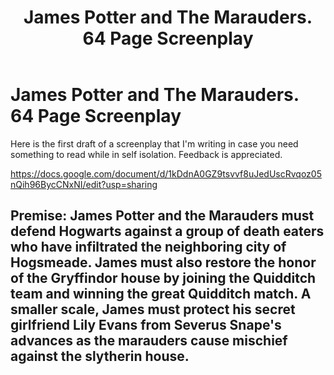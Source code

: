 #+TITLE: James Potter and The Marauders. 64 Page Screenplay

* James Potter and The Marauders. 64 Page Screenplay
:PROPERTIES:
:Author: DanDog004
:Score: 2
:DateUnix: 1584904639.0
:DateShort: 2020-Mar-22
:FlairText: Discussion
:END:
Here is the first draft of a screenplay that I'm writing in case you need something to read while in self isolation. Feedback is appreciated.

[[https://docs.google.com/document/d/1kDdnA0GZ9tsvvf8uJedUscRvqoz05nQih96BycCNxNI/edit?usp=sharing]]


** Premise: James Potter and the Marauders must defend Hogwarts against a group of death eaters who have infiltrated the neighboring city of Hogsmeade. James must also restore the honor of the Gryffindor house by joining the Quidditch team and winning the great Quidditch match. A smaller scale, James must protect his secret girlfriend Lily Evans from Severus Snape's advances as the marauders cause mischief against the slytherin house.
:PROPERTIES:
:Author: DanDog004
:Score: 1
:DateUnix: 1584904725.0
:DateShort: 2020-Mar-22
:END:

